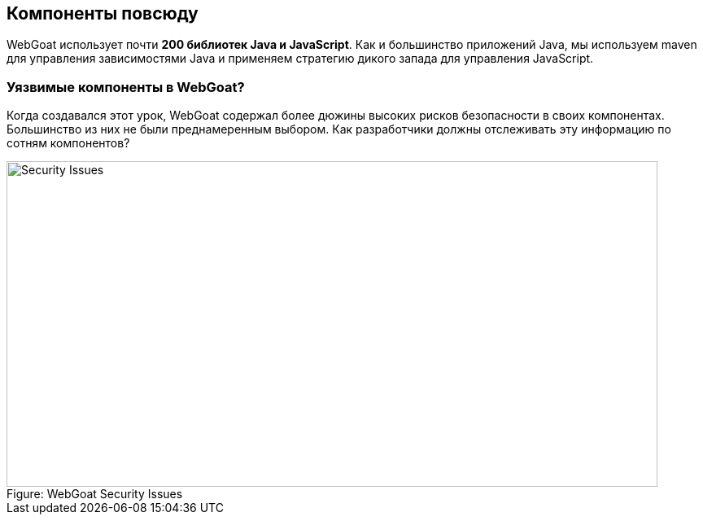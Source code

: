 == Компоненты повсюду

WebGoat использует почти *200 библиотек Java и JavaScript*. Как и большинство приложений Java, мы используем maven для управления зависимостями Java и применяем стратегию дикого запада для управления JavaScript.

=== Уязвимые компоненты в WebGoat?

Когда создавался этот урок, WebGoat содержал более дюжины высоких рисков безопасности в своих компонентах. Большинство из них не были преднамеренным выбором. Как разработчики должны отслеживать эту информацию по сотням компонентов?

image::images/WebGoat-Vulns.png[caption="Figure: ", title="WebGoat Security Issues", alt="Security Issues", width="800", height="400", style="lesson-image"]

